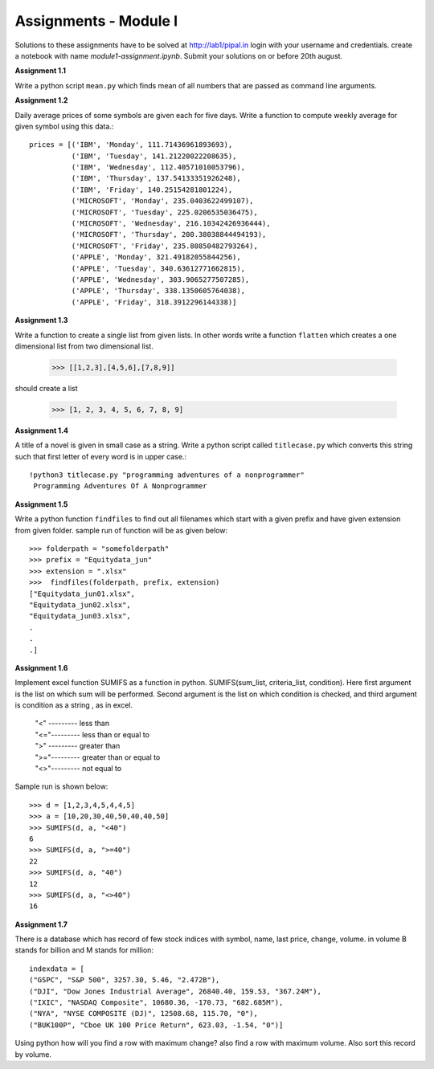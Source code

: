 Assignments - Module I
======================

Solutions to these assignments have to be solved at http://lab1/pipal.in
login with your username and credentials. create a notebook with name
`module1-assignment.ipynb`. Submit your solutions on or before 20th august.


**Assignment 1.1**

Write a python script ``mean.py`` which finds mean of all numbers that are
passed as command line arguments.

**Assignment 1.2**

Daily average prices of some symbols are given each for five days. Write a
function to compute weekly average for given symbol using this data.::

  prices = [('IBM', 'Monday', 111.71436961893693),
            ('IBM', 'Tuesday', 141.21220022208635),
            ('IBM', 'Wednesday', 112.40571010053796),
            ('IBM', 'Thursday', 137.54133351926248),
            ('IBM', 'Friday', 140.25154281801224),
            ('MICROSOFT', 'Monday', 235.0403622499107),
            ('MICROSOFT', 'Tuesday', 225.0206535036475),
            ('MICROSOFT', 'Wednesday', 216.10342426936444),
            ('MICROSOFT', 'Thursday', 200.38038844494193),
            ('MICROSOFT', 'Friday', 235.80850482793264),
            ('APPLE', 'Monday', 321.49182055844256),
            ('APPLE', 'Tuesday', 340.63612771662815),
            ('APPLE', 'Wednesday', 303.9065277507285),
            ('APPLE', 'Thursday', 338.1350605764038),
            ('APPLE', 'Friday', 318.3912296144338)]

**Assignment 1.3**

Write a function to create a single list from given lists. In other words write
a function ``flatten`` which creates a one dimensional list from two dimensional
list.

  >>> [[1,2,3],[4,5,6],[7,8,9]]

should create a list

  >>> [1, 2, 3, 4, 5, 6, 7, 8, 9]


**Assignment 1.4**

A title of a novel is given in small case as a string. Write a python script
called ``titlecase.py`` which converts this string such that first letter of
every word is in upper case.::

  !python3 titlecase.py "programming adventures of a nonprogrammer"
   Programming Adventures Of A Nonprogrammer

**Assignment 1.5**

Write a python function ``findfiles`` to find out all filenames which start with
a given prefix and have given extension from given folder. sample run of
function will be as given below::

  >>> folderpath = "somefolderpath"
  >>> prefix = "Equitydata_jun"
  >>> extension = ".xlsx"
  >>>  findfiles(folderpath, prefix, extension)
  ["Equitydata_jun01.xlsx",
  "Equitydata_jun02.xlsx",
  "Equitydata_jun03.xlsx",
  .
  .
  .]

**Assignment 1.6**

Implement excel function SUMIFS as a function in python.
SUMIFS(sum_list, criteria_list, condition). Here first argument is the list on
which sum will be performed. Second argument is the list on which condition is
checked, and third argument is condition as a string , as in excel.

  | "<" --------- less than
  | "<="--------- less than or equal to
  | ">" --------- greater than
  | ">="--------- greater than or equal to
  | "<>"--------- not equal to

Sample run is shown below::

  >>> d = [1,2,3,4,5,4,4,5]
  >>> a = [10,20,30,40,50,40,40,50]
  >>> SUMIFS(d, a, "<40")
  6
  >>> SUMIFS(d, a, ">=40")
  22
  >>> SUMIFS(d, a, "40")
  12
  >>> SUMIFS(d, a, "<>40")
  16


**Assignment 1.7**

There is a database which has record of few stock indices with symbol, name,
last price, change, volume. in volume B stands for billion and M stands for
million::

  indexdata = [
  ("GSPC", "S&P 500", 3257.30, 5.46, "2.472B"),
  ("DJI", "Dow Jones Industrial Average", 26840.40, 159.53, "367.24M"),
  ("IXIC", "NASDAQ Composite", 10680.36, -170.73, "682.685M"),
  ("NYA", "NYSE COMPOSITE (DJ)", 12508.68, 115.70, "0"),
  ("BUK100P", "Cboe UK 100 Price Return", 623.03, -1.54, "0")]

Using python how will you find a row with maximum change? also find a row with
maximum volume. Also sort this record by volume.
